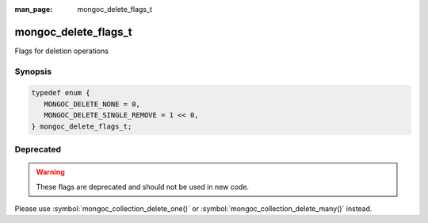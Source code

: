 :man_page: mongoc_delete_flags_t

mongoc_delete_flags_t
=====================

Flags for deletion operations

Synopsis
--------

.. code-block:: c

  typedef enum {
     MONGOC_DELETE_NONE = 0,
     MONGOC_DELETE_SINGLE_REMOVE = 1 << 0,
  } mongoc_delete_flags_t;

Deprecated
----------

.. warning::

  These flags are deprecated and should not be used in new code.

Please use :symbol:`mongoc_collection_delete_one()` or :symbol:`mongoc_collection_delete_many()` instead.

